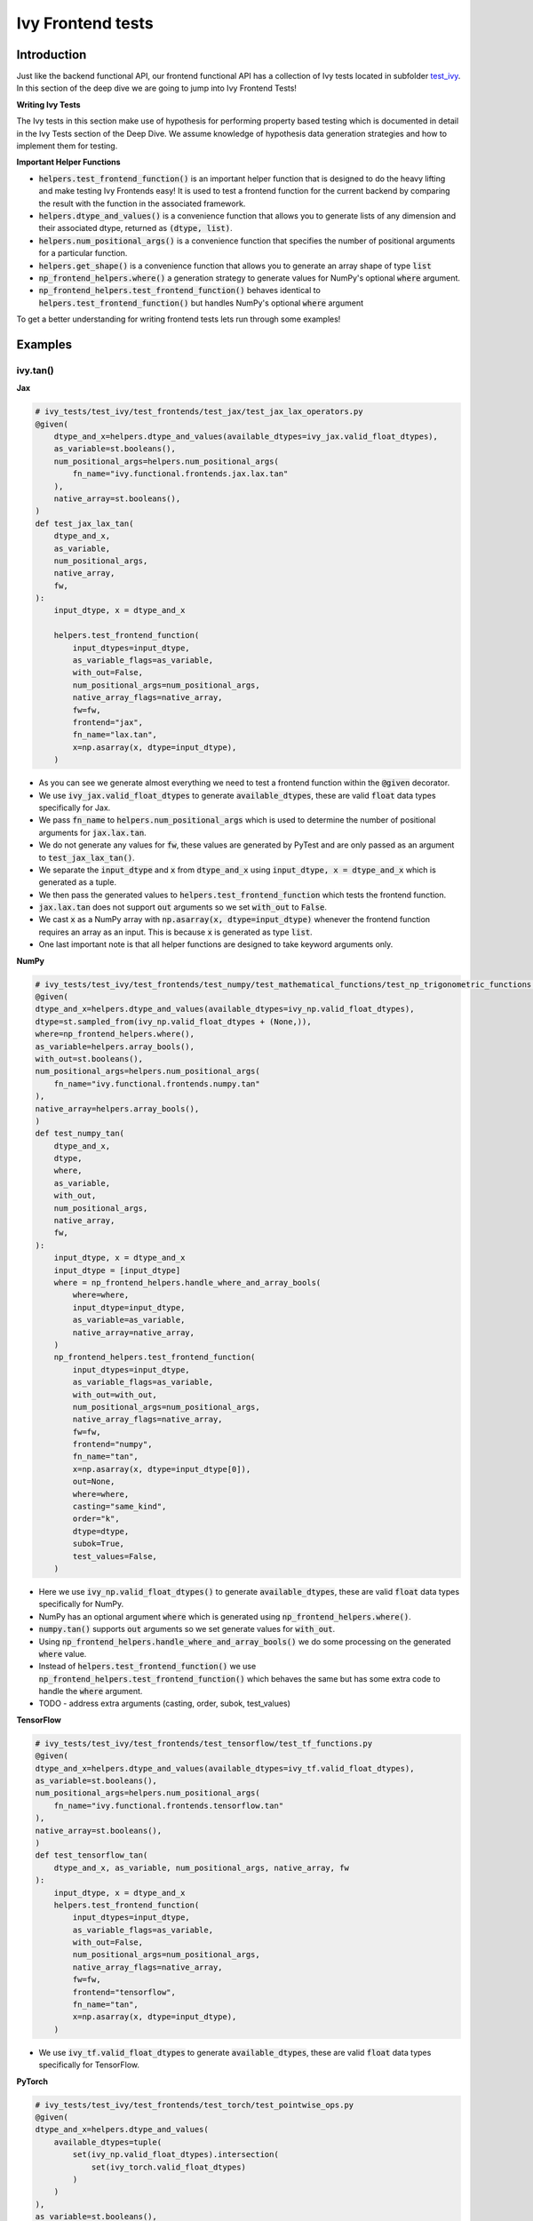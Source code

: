 Ivy Frontend tests
====================

.. _`here`: https://lets-unify.ai/ivy/design/ivy_as_a_transpiler.html
.. _`ivy frontends channel`: https://discord.com/channels/799879767196958751/998782045494976522
.. _`test_ivy`: https://github.com/unifyai/ivy/tree/0fc4a104e19266fb4a65f5ec52308ff816e85d78/ivy_tests/test_ivy
.. _`test_frontend_function`: https://github.com/unifyai/ivy/blob/591ac37a664ebdf2ca50a5b0751a3a54ee9d5934/ivy_tests/test_ivy/helpers.py#L1047
.. _`hypothesis`_: https://lets-unify.ai/ivy/deep_dive/14_ivy_tests.html#id1
.. _`ivy frontends discussion`: https://github.com/unifyai/ivy/discussions/2051
.. _`discord`: https://discord.gg/ZVQdvbzNQJ
.. _`ivy frontends channel`: https://discord.com/channels/799879767196958751/998782045494976522

Introduction
--------------------

Just like the backend functional API, our frontend functional API has a collection of Ivy tests located in subfolder `test_ivy`_.
In this section of the deep dive we are going to jump into Ivy Frontend Tests!

**Writing Ivy Tests**

The Ivy tests in this section make use of hypothesis for performing property based testing which is documented in detail in the Ivy Tests section of the Deep Dive.
We assume knowledge of hypothesis data generation strategies and how to implement them for testing.

**Important Helper Functions**

* :code:`helpers.test_frontend_function()` is an important helper function that is designed to do the heavy lifting and make testing Ivy Frontends easy! It is used to test a frontend function for the current backend by comparing the result with the function in the associated framework.

* :code:`helpers.dtype_and_values()` is a convenience function that allows you to generate lists of any dimension and their associated dtype, returned as :code:`(dtype, list)`.

* :code:`helpers.num_positional_args()` is a convenience function that specifies the number of positional arguments for a particular function.

* :code:`helpers.get_shape()` is a convenience function that allows you to generate an array shape of type :code:`list`

* :code:`np_frontend_helpers.where()` a generation strategy to generate values for NumPy's optional :code:`where` argument.

* :code:`np_frontend_helpers.test_frontend_function()` behaves identical to :code:`helpers.test_frontend_function()` but handles NumPy's optional :code:`where` argument

To get a better understanding for writing frontend tests lets run through some examples!

Examples
--------------------

ivy.tan()
^^^^^^^^^^

**Jax**

.. code-block:: python

    # ivy_tests/test_ivy/test_frontends/test_jax/test_jax_lax_operators.py
    @given(
        dtype_and_x=helpers.dtype_and_values(available_dtypes=ivy_jax.valid_float_dtypes),
        as_variable=st.booleans(),
        num_positional_args=helpers.num_positional_args(
            fn_name="ivy.functional.frontends.jax.lax.tan"
        ),
        native_array=st.booleans(),
    )
    def test_jax_lax_tan(
        dtype_and_x,
        as_variable,
        num_positional_args,
        native_array,
        fw,
    ):
        input_dtype, x = dtype_and_x

        helpers.test_frontend_function(
            input_dtypes=input_dtype,
            as_variable_flags=as_variable,
            with_out=False,
            num_positional_args=num_positional_args,
            native_array_flags=native_array,
            fw=fw,
            frontend="jax",
            fn_name="lax.tan",
            x=np.asarray(x, dtype=input_dtype),
        )

* As you can see we generate almost everything we need to test a frontend function within the :code:`@given` decorator.
* We use :code:`ivy_jax.valid_float_dtypes` to generate :code:`available_dtypes`, these are valid :code:`float` data types specifically for Jax.
* We pass :code:`fn_name` to :code:`helpers.num_positional_args` which is used to determine the number of positional arguments for :code:`jax.lax.tan`.
* We do not generate any values for :code:`fw`, these values are generated by PyTest and are only passed as an argument to :code:`test_jax_lax_tan()`.
* We separate the :code:`input_dtype` and :code:`x` from :code:`dtype_and_x` using :code:`input_dtype, x = dtype_and_x` which is generated as a tuple.
* We then pass the generated values to :code:`helpers.test_frontend_function` which tests the frontend function.
* :code:`jax.lax.tan` does not support :code:`out` arguments so we set :code:`with_out` to :code:`False`.
* We cast :code:`x` as a NumPy array with :code:`np.asarray(x, dtype=input_dtype)` whenever the frontend function requires an array as an input. This is because :code:`x` is generated as type :code:`list`.
* One last important note is that all helper functions are designed to take keyword arguments only.

**NumPy**

.. code-block:: python

    # ivy_tests/test_ivy/test_frontends/test_numpy/test_mathematical_functions/test_np_trigonometric_functions.py
    @given(
    dtype_and_x=helpers.dtype_and_values(available_dtypes=ivy_np.valid_float_dtypes),
    dtype=st.sampled_from(ivy_np.valid_float_dtypes + (None,)),
    where=np_frontend_helpers.where(),
    as_variable=helpers.array_bools(),
    with_out=st.booleans(),
    num_positional_args=helpers.num_positional_args(
        fn_name="ivy.functional.frontends.numpy.tan"
    ),
    native_array=helpers.array_bools(),
    )
    def test_numpy_tan(
        dtype_and_x,
        dtype,
        where,
        as_variable,
        with_out,
        num_positional_args,
        native_array,
        fw,
    ):
        input_dtype, x = dtype_and_x
        input_dtype = [input_dtype]
        where = np_frontend_helpers.handle_where_and_array_bools(
            where=where,
            input_dtype=input_dtype,
            as_variable=as_variable,
            native_array=native_array,
        )
        np_frontend_helpers.test_frontend_function(
            input_dtypes=input_dtype,
            as_variable_flags=as_variable,
            with_out=with_out,
            num_positional_args=num_positional_args,
            native_array_flags=native_array,
            fw=fw,
            frontend="numpy",
            fn_name="tan",
            x=np.asarray(x, dtype=input_dtype[0]),
            out=None,
            where=where,
            casting="same_kind",
            order="k",
            dtype=dtype,
            subok=True,
            test_values=False,
        )

* Here we use :code:`ivy_np.valid_float_dtypes()` to generate :code:`available_dtypes`, these are valid :code:`float` data types specifically for NumPy.
* NumPy has an optional argument :code:`where` which is generated using :code:`np_frontend_helpers.where()`.
* :code:`numpy.tan()` supports :code:`out` arguments so we set generate values for :code:`with_out`.
* Using :code:`np_frontend_helpers.handle_where_and_array_bools()` we do some processing on the generated :code:`where` value.
* Instead of :code:`helpers.test_frontend_function()` we use :code:`np_frontend_helpers.test_frontend_function()` which behaves the same but has some extra code to handle the :code:`where` argument.
* TODO - address extra arguments (casting, order, subok, test_values)

**TensorFlow**

.. code-block:: python

    # ivy_tests/test_ivy/test_frontends/test_tensorflow/test_tf_functions.py
    @given(
    dtype_and_x=helpers.dtype_and_values(available_dtypes=ivy_tf.valid_float_dtypes),
    as_variable=st.booleans(),
    num_positional_args=helpers.num_positional_args(
        fn_name="ivy.functional.frontends.tensorflow.tan"
    ),
    native_array=st.booleans(),
    )
    def test_tensorflow_tan(
        dtype_and_x, as_variable, num_positional_args, native_array, fw
    ):
        input_dtype, x = dtype_and_x
        helpers.test_frontend_function(
            input_dtypes=input_dtype,
            as_variable_flags=as_variable,
            with_out=False,
            num_positional_args=num_positional_args,
            native_array_flags=native_array,
            fw=fw,
            frontend="tensorflow",
            fn_name="tan",
            x=np.asarray(x, dtype=input_dtype),
        )

* We use :code:`ivy_tf.valid_float_dtypes` to generate :code:`available_dtypes`, these are valid :code:`float` data types specifically for TensorFlow.

**PyTorch**

.. code-block:: python

    # ivy_tests/test_ivy/test_frontends/test_torch/test_pointwise_ops.py
    @given(
    dtype_and_x=helpers.dtype_and_values(
        available_dtypes=tuple(
            set(ivy_np.valid_float_dtypes).intersection(
                set(ivy_torch.valid_float_dtypes)
            )
        )
    ),
    as_variable=st.booleans(),
    with_out=st.booleans(),
    num_positional_args=helpers.num_positional_args(
        fn_name="functional.frontends.torch.tan"
    ),
    native_array=st.booleans(),
    )
    def test_torch_tan(
        dtype_and_x,
        as_variable,
        with_out,
        num_positional_args,
        native_array,
        fw,
    ):
        input_dtype, x = dtype_and_x
        helpers.test_frontend_function(
            input_dtypes=input_dtype,
            as_variable_flags=as_variable,
            with_out=with_out,
            num_positional_args=num_positional_args,
            native_array_flags=native_array,
            fw=fw,
            frontend="torch",
            fn_name="tan",
            input=np.asarray(x, dtype=input_dtype),
            out=None,
        )

* We use :code:`ivy_tf.valid_float_dtypes` to generate :code:`available_dtypes`, these are valid :code:`float` data types specifically for TensorFlow.
* Torch accepts both Torch and NumPy data-types so we create a :code:`tuple` of the two as :code:`available_dtypes`.

ivy.ones()
^^^^^^^^^^

Here we are going to look at an example of a function that does not consume :code:`array`. 
This is the creation function :code:`ones`, which takes an array shape as an argument to create an array of ones.


**Jax**

.. code-block:: python

    # ivy_tests/test_ivy/test_frontends/test_jax/test_jax_numpy_functions.py
    # ones
    @given(
        shape=helpers.get_shape(
            allow_none=False,
            min_num_dims=1,
            max_num_dims=5,
            min_dim_size=1,
            max_dim_size=10,
        ),
        dtype=st.sampled_from(ivy_jax.valid_numeric_dtypes),
        num_positional_args=helpers.num_positional_args(
            fn_name="ivy.functional.frontends.jax.numpy.ones"
        ),
    )
    def test_jax_numpy_ones(
        shape,
        dtype,
        num_positional_args,
        fw,
    ):
        helpers.test_frontend_function(
            input_dtypes=dtype,
            as_variable_flags=False,
            with_out=False,
            num_positional_args=num_positional_args,
            native_array_flags=False,
            fw=fw,
            frontend="jax",
            fn_name="numpy.ones",
            shape=shape,
            dtype=dtype,
        )

* Here we use the helper function :code:`helpers.get_shape()` to generate :code:`shape`.
* We use :code:`ivy_jax.valid_numeric_dtypes` to generate :code:`dtype`, these are valid numeric data types specifically for Jax. This is used to specify the data type of the output array.
* Because :code:`ones()` does not consume :code:`array` so we set :code:`as_variable_flags`, :code:`with_out` and :code:`native_array_flags` to :code:`False`.


**NumPy**

.. code-block:: python

    # ivy_tests/test_ivy/test_frontends/test_numpy/creation_routines/test_from_shape_or_value.py
    # ones
    @given(
        shape=helpers.get_shape(
            allow_none=False,
            min_num_dims=1,
            max_num_dims=5,
            min_dim_size=1,
            max_dim_size=10,
        ),
        dtype=st.sampled_from(ivy_np.valid_numeric_dtypes),
        num_positional_args=helpers.num_positional_args(
            fn_name="ivy.functional.frontends.numpy.ones"
        ),
    )
    def test_numpy_ones(
        shape,
        dtype,
        num_positional_args,
        fw,
    ):
        helpers.test_frontend_function(
            input_dtypes=dtype,
            as_variable_flags=False,
            with_out=False,
            num_positional_args=num_positional_args,
            native_array_flags=False,
            fw=fw,
            frontend="numpy",
            fn_name="ones",
            shape=shape,
            dtype=dtype,
        )

* We use :code:`ivy_np.valid_numeric_dtypes` to generate :code:`dtype`, these are valid numeric data types specifically for NumPy.
* :code:`numpy.ones()` does not have a :code:`where` argument so we can use :code:`helpers.test_frontend_function()`

**TensorFlow**

.. code-block:: python

    # ivy_tests/test_ivy/test_frontends/test_tensorflow/test_tf_functions.py
    # ones
    @given(
        shape=helpers.get_shape(
            allow_none=False,
            min_num_dims=1,
            max_num_dims=5,
            min_dim_size=1,
            max_dim_size=10,
        ),
        dtype=st.sampled_from(ivy_tf.valid_numeric_dtypes),
        num_positional_args=helpers.num_positional_args(
            fn_name="ivy.functional.frontends.tensorflow.ones"
        ),
    )
    def test_tensorflow_ones(
        shape,
        dtype,
        num_positional_args,
        fw,
    ):
        helpers.test_frontend_function(
            input_dtypes=dtype,
            as_variable_flags=False,
            with_out=False,
            num_positional_args=num_positional_args,
            native_array_flags=False,
            fw=fw,
            frontend="tensorflow",
            fn_name="ones",
            shape=shape,
            dtype=dtype,
        )

* We use :code:`ivy_tf.valid_numeric_dtypes` to generate :code:`dtype`, these are valid numeric data types specifically for TensorFlow.


**PyTorch**

.. code-block:: python

    # ivy_tests/test_ivy/test_frontends/test_torch/test_creation_ops.py
    # ones
    @given(
        size=helpers.get_shape(
            allow_none=False,
            min_num_dims=1,
            max_num_dims=5,
            min_dim_size=1,
            max_dim_size=10,
        ),
        dtype=st.sampled_from(ivy_torch.valid_numeric_dtypes),
        with_out = st.booleans(),
        num_positional_args=helpers.num_positional_args(
            fn_name="ivy.functional.frontends.torch.ones"
        ),
    )
    def test_torch_ones(
        size,
        dtype,
        num_positional_args,
        fw,
    ):
        helpers.test_frontend_function(
            input_dtypes=dtype,
            as_variable_flags=False,
            with_out=with_out,
            num_positional_args=num_positional_args,
            native_array_flags=False,
            fw=fw,
            frontend="torch",
            fn_name="ones",
            size=size,
            dtype=dtype,
        )

* We use :code:`ivy_torch.valid_numeric_dtypes` to generate :code:`dtype`, these are valid numeric data types specifically for Torch.
* :code:`torch.ones()` supports :code:`out` so we generate :code:`with_out`.


**Round Up**

These examples have hopefully given you a good understanding of Ivy Frontend Tests!

If you're ever unsure of how best to proceed,
please feel free to engage with the `ivy frontends discussion`_,
or reach out on `discord`_ in the `ivy frontends channel`_!